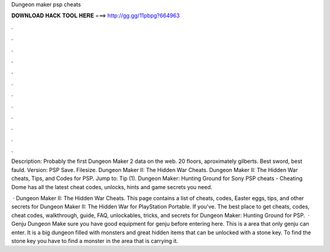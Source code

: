 Dungeon maker psp cheats



𝐃𝐎𝐖𝐍𝐋𝐎𝐀𝐃 𝐇𝐀𝐂𝐊 𝐓𝐎𝐎𝐋 𝐇𝐄𝐑𝐄 ===> http://gg.gg/11pbpg?664963



.



.



.



.



.



.



.



.



.



.



.



.

Description: Probably the first Dungeon Maker 2 data on the web. 20 floors, aproximately gilberts. Best sword, best fauld. Version: PSP Save. Filesize. Dungeon Maker II: The Hidden War Cheats. Dungeon Maker II: The Hidden War cheats, Tips, and Codes for PSP. Jump to: Tip (1). Dungeon Maker: Hunting Ground for Sony PSP cheats - Cheating Dome has all the latest cheat codes, unlocks, hints and game secrets you need.

 · Dungeon Maker II: The Hidden War Cheats. This page contains a list of cheats, codes, Easter eggs, tips, and other secrets for Dungeon Maker II: The Hidden War for PlayStation Portable. If you've. The best place to get cheats, codes, cheat codes, walkthrough, guide, FAQ, unlockables, tricks, and secrets for Dungeon Maker: Hunting Ground for PSP.  · Genju Dungeon Make sure you have good equipment for genju before entering here. This is a area that only genju can enter. It is a big dungeon filled with monsters and great hidden items that can be unlocked with a stone key. To find the stone key you have to find a monster in the area that is carrying it.
